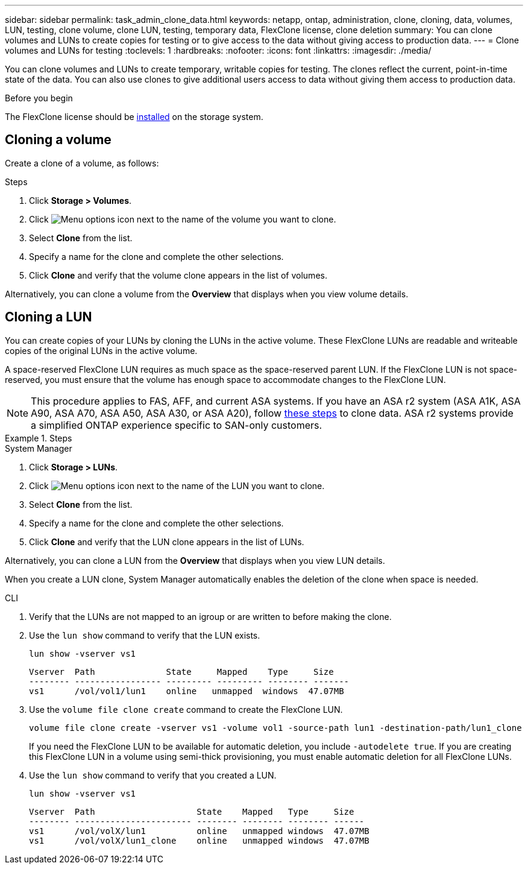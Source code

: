 ---
sidebar: sidebar
permalink: task_admin_clone_data.html
keywords: netapp, ontap, administration, clone, cloning, data, volumes, LUN, testing, clone volume, clone LUN, testing, temporary data, FlexClone license, clone deletion
summary: You can clone volumes and LUNs to create copies for testing or to give access to the data without giving access to production data.
---
= Clone volumes and LUNs for testing
:toclevels: 1
:hardbreaks:
:nofooter:
:icons: font
:linkattrs:
:imagesdir: ./media/

[.lead]
You can clone volumes and LUNs to create temporary, writable copies for testing.  The clones reflect the current, point-in-time state of the data.  You can also use clones to give additional users access to data without giving them access to production data.


.Before you begin

The FlexClone license should be https://docs.netapp.com/us-en/ontap/system-admin/install-license-task.html[installed] on the storage system.

== Cloning a volume

Create a clone of a volume, as follows:

.Steps

. Click *Storage > Volumes*.
. Click image:icon_kabob.gif[Menu options icon] next to the name of the volume you want to clone.
. Select *Clone* from the list.
. Specify a name for the clone and complete the other selections.
. Click *Clone* and verify that the volume clone appears in the list of volumes.

Alternatively, you can clone a volume from the *Overview* that displays when you view volume details.

== Cloning a LUN

You can create copies of your LUNs by cloning the LUNs in the active volume. These FlexClone LUNs are readable and writeable copies of the original LUNs in the active volume.

A space-reserved FlexClone LUN requires as much space as the space-reserved parent LUN. If the FlexClone LUN is not space-reserved, you must ensure that the volume has enough space to accommodate changes to the FlexClone LUN.

[NOTE]
This procedure applies to FAS, AFF, and current ASA systems. If you have an ASA r2 system (ASA A1K, ASA A90, ASA A70, ASA A50, ASA A30, or ASA A20), follow link:https://docs.netapp.com/us-en/asa-r2/manage-data/data-cloning.html[these steps^] to clone data. ASA r2 systems provide a simplified ONTAP experience specific to SAN-only customers.

.Steps

[role="tabbed-block"]
====

.System Manager
--

. Click *Storage > LUNs*.
. Click image:icon_kabob.gif[Menu options icon] next to the name of the LUN you want to clone.
. Select *Clone* from the list.
. Specify a name for the clone and complete the other selections.
. Click *Clone* and verify that the LUN clone appears in the list of LUNs.

Alternatively, you can clone a LUN from the *Overview* that displays when you view LUN details.

When you create a LUN clone, System Manager automatically enables the deletion of the clone when space is needed.

--

.CLI
--

. Verify that the LUNs are not mapped to an igroup or are written to before making the clone.
. Use the `lun show` command to verify that the LUN exists.
+
`lun show -vserver vs1`
+
----
Vserver  Path              State     Mapped    Type     Size
-------- ----------------- --------- --------- -------- -------
vs1      /vol/vol1/lun1    online   unmapped  windows  47.07MB
----

. Use the `volume file clone create` command to create the FlexClone LUN.
+
`volume file clone create -vserver vs1 -volume vol1 -source-path lun1 -destination-path/lun1_clone`
+
If you need the FlexClone LUN to be available for automatic deletion, you include `-autodelete true`. If you are creating this FlexClone LUN in a volume using semi-thick provisioning, you must enable automatic deletion for all FlexClone LUNs.

. Use the `lun show` command to verify that you created a LUN.
+
`lun show -vserver vs1`
+
----

Vserver  Path                    State    Mapped   Type     Size
-------- ----------------------- -------- -------- -------- ------
vs1      /vol/volX/lun1          online   unmapped windows  47.07MB
vs1      /vol/volX/lun1_clone    online   unmapped windows  47.07MB
----
--
====


// 2025 Apr 22, ONTAPDOC 2974
// 2025 Feb 26, ONTAPDOC-2834
// 2024-Mar-28, ONTAPDOC-1366
// 2024-Feb-21, ONTAPDOC-1366
// 2021 Jun 17, GitHub Issue 91